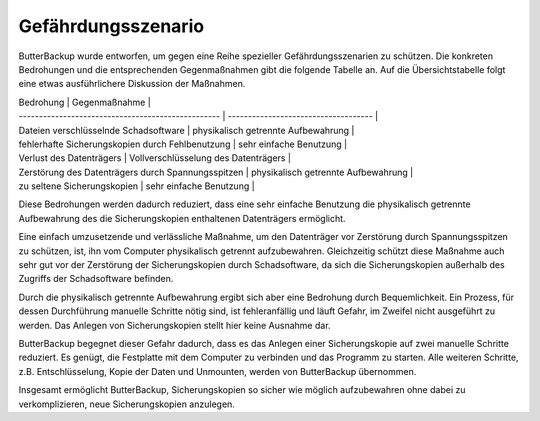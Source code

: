 Gefährdungsszenario
===================

ButterBackup wurde entworfen, um gegen eine Reihe spezieller
Gefährdungsszenarien zu schützen. Die konkreten Bedrohungen und die
entsprechenden Gegenmaßnahmen gibt die folgende Tabelle an. Auf die
Übersichtstabelle folgt eine etwas ausführlichere Diskussion der Maßnahmen.

| Bedrohung                                          | Gegenmaßnahme                        |
| -------------------------------------------------- | ------------------------------------ |
| Dateien verschlüsselnde Schadsoftware              | physikalisch getrennte Aufbewahrung  |
| fehlerhafte Sicherungskopien durch Fehlbenutzung   | sehr einfache Benutzung              |
| Verlust des Datenträgers                           | Vollverschlüsselung des Datenträgers |
| Zerstörung des Datenträgers durch Spannungsspitzen | physikalisch getrennte Aufbewahrung  |
| zu seltene Sicherungskopien                        | sehr einfache Benutzung              |

Diese Bedrohungen werden dadurch reduziert, dass eine sehr einfache Benutzung
die physikalisch getrennte Aufbewahrung des die Sicherungskopien enthaltenen
Datenträgers ermöglicht.

Eine einfach umzusetzende und verlässliche Maßnahme, um den Datenträger
vor Zerstörung durch Spannungsspitzen zu schützen, ist, ihn vom Computer
physikalisch getrennt aufzubewahren. Gleichzeitig schützt diese Maßnahme
auch sehr gut vor der Zerstörung der Sicherungskopien durch Schadsoftware, da
sich die Sicherungskopien außerhalb des Zugriffs der Schadsoftware befinden.

Durch die physikalisch getrennte Aufbewahrung ergibt sich aber eine Bedrohung
durch Bequemlichkeit. Ein Prozess, für dessen Durchführung manuelle
Schritte nötig sind, ist fehleranfällig und läuft Gefahr, im Zweifel
nicht ausgeführt zu werden. Das Anlegen von Sicherungskopien stellt hier
keine Ausnahme dar.

ButterBackup begegnet dieser Gefahr dadurch, dass es das Anlegen einer
Sicherungskopie auf zwei manuelle Schritte reduziert. Es genügt, die
Festplatte mit dem Computer zu verbinden und das Programm zu starten. Alle
weiteren Schritte, z.B. Entschlüsselung, Kopie der Daten und Unmounten,
werden von ButterBackup übernommen.

Insgesamt ermöglicht ButterBackup, Sicherungskopien so sicher wie möglich
aufzubewahren ohne dabei zu verkomplizieren, neue Sicherungskopien anzulegen.
